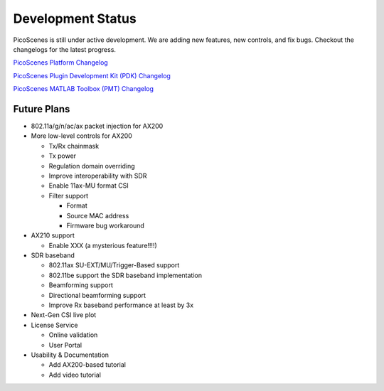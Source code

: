 Development Status
========================

PicoScenes is still under active development. We are adding new features, new controls, and fix bugs. Checkout the changelogs for the latest progress.

`PicoScenes Platform Changelog <https://zpj.io/PicoScenes/platform-changelog>`_

`PicoScenes Plugin Development Kit (PDK) Changelog <https://zpj.io/PicoScenes/pdk-changelog>`_

`PicoScenes MATLAB Toolbox (PMT) Changelog <https://zpj.io/PicoScenes/matlab-toolbox/changelog>`_


Future Plans
----------------

- 802.11a/g/n/ac/ax packet injection for AX200
- More low-level controls for AX200

  - Tx/Rx chainmask
  - Tx power
  - Regulation domain overriding
  - Improve interoperability with SDR
  - Enable 11ax-MU format CSI
  - Filter support
  
    - Format
    - Source MAC address
    - Firmware bug workaround
  
- AX210 support

  - Enable XXX (a mysterious feature!!!!)
  
- SDR baseband

  - 802.11ax SU-EXT/MU/Trigger-Based support
  - 802.11be support the SDR baseband implementation
  - Beamforming support
  - Directional beamforming support
  - Improve Rx baseband performance at least by 3x

- Next-Gen CSI live plot
- License Service

  - Online validation
  - User Portal

- Usability \& Documentation 

  - Add AX200-based tutorial
  - Add video tutorial
